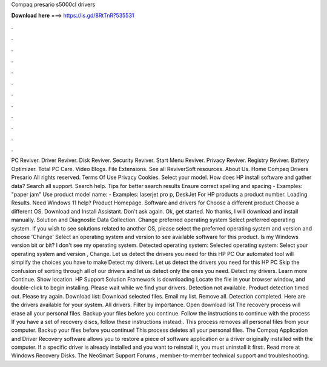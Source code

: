 Compaq presario s5000cl drivers

𝐃𝐨𝐰𝐧𝐥𝐨𝐚𝐝 𝐡𝐞𝐫𝐞 ===> https://is.gd/8RtTnR?535531

.

.

.

.

.

.

.

.

.

.

.

.

PC Reviver. Driver Reviver. Disk Reviver. Security Reviver. Start Menu Reviver. Privacy Reviver. Registry Reviver. Battery Optimizer. Total PC Care. Video Blogs. File Extensions. See all ReviverSoft resources. About Us. Home Compaq Drivers Presario  All rights reserved. Terms Of Use Privacy Cookies. Select your model. How does HP install software and gather data? Search all support. Search help.
Tips for better search results Ensure correct spelling and spacing - Examples: "paper jam" Use product model name: - Examples: laserjet pro p, DeskJet For HP products a product number. Loading Results. Need Windows 11 help? Product Homepage. Software and drivers for Choose a different product Choose a different OS. Download and Install Assistant. Don't ask again.
Ok, get started. No thanks, I will download and install manually. Solution and Diagnostic Data Collection. Change preferred operating system Select preferred operating system. If you wish to see solutions related to another OS, please select the preferred operating system and version and choose 'Change' Select an operating system and version to see available software for this product.
Is my Windows version bit or bit? I don't see my operating system. Detected operating system: Selected operating system: Select your operating system and version , Change. Let us detect the drivers you need for this HP PC Our automated tool will simplify the choices you have to make Detect my drivers. Let us detect the drivers you need for this HP PC Skip the confusion of sorting through all of our drivers and let us detect only the ones you need.
Detect my drivers. Learn more Continue. Show location. HP Support Solution Framework is downloading Locate the file in your browser window, and double-click to begin installing. Please wait while we find your drivers. Detection not available. Product detection timed out. Please try again. Download list: Download selected files. Email my list. Remove all. Detection completed. Here are the drivers available for your system.
All drivers. Filter by importance. Open download list  The recovery process will erase all your personal files. Backup your files before you continue. Follow the instructions to continue with the process If you have a set of recovery discs, follow these instructions instead:.
This process removes all personal files from your computer. Backup your files before you continue! This process deletes all your personal files. The Compaq Application and Driver Recovery software allows you to restore a piece of software application or a driver originally installed with the computer.
If a specific driver is already installed and you want to reinstall it, you must uninstall it first:. Read more at Windows Recovery Disks.
The NeoSmart Support Forums , member-to-member technical support and troubleshooting.